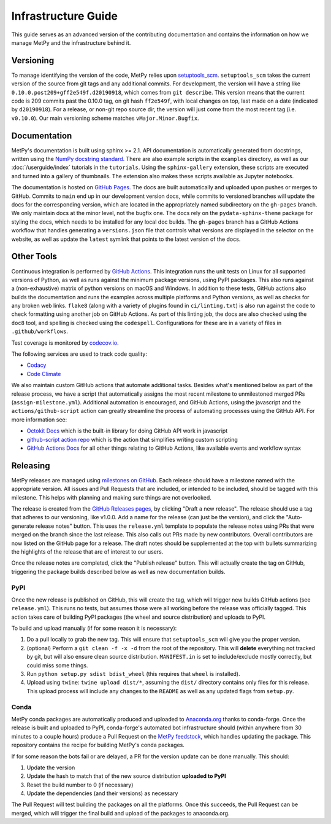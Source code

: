 ====================
Infrastructure Guide
====================

This guide serves as an advanced version of the contributing documentation and contains the
information on how we manage MetPy and the infrastructure behind it.

----------
Versioning
----------

To manage identifying the version of the code, MetPy relies upon `setuptools_scm
<https://github.com/pypa/setuptools_scm>`_. ``setuptools_scm`` takes the current version of the
source from git tags and any additional commits. For development, the version will have a
string like ``0.10.0.post209+gff2e549f.d20190918``, which comes from ``git describe``. This
version means that the current code is 209 commits past the 0.10.0 tag, on git hash
``ff2e549f``, with local changes on top, last made on a date (indicated by ``d20190918``). For
a release, or non-git repo source dir, the version will just come from the most recent tag
(i.e. ``v0.10.0``). Our main versioning scheme matches ``vMajor.Minor.Bugfix``.

-------------
Documentation
-------------

MetPy's documentation is built using sphinx >= 2.1. API documentation is automatically
generated from docstrings, written using the
`NumPy docstring standard <https://numpydoc.readthedocs.io/en/latest/format.html#docstring-standard>`_.
There are also example scripts in the ``examples`` directory, as well as our
:doc:`/userguide/index` tutorials in the ``tutorials``. Using the ``sphinx-gallery``
extension, these scripts are executed and turned into a gallery of thumbnails. The
extension also makes these scripts available as Jupyter notebooks.

The documentation is hosted on `GitHub Pages <https://unidata.github.io/MetPy>`_. The docs are
built automatically and uploaded upon pushes or merges to GitHub. Commits to ``main`` end up
in our development version docs, while commits to versioned branches will update the
docs for the corresponding version, which are located in the appropriately named subdirectory
on the ``gh-pages`` branch. We only maintain docs at the minor level, not the bugfix one.
The docs rely on the ``pydata-sphinx-theme`` package for styling the docs, which needs to be
installed for any local doc builds. The ``gh-pages`` branch has a GitHub Actions workflow that
handles generating a ``versions.json`` file that controls what versions are displayed in the
selector on the website, as well as update the ``latest`` symlink that points to the latest
version of the docs.

-----------
Other Tools
-----------

Continuous integration is performed by
`GitHub Actions <https://github.com/Unidata/MetPy/actions?query=workflow%3ACI>`_.
This integration runs the unit tests on Linux for all supported versions of Python, as well
as runs against the minimum package versions, using PyPI packages. This also runs against
a (non-exhaustive) matrix of python versions on macOS and Windows. In addition to these tests,
GitHub actions also builds the documentation and runs the examples across multiple platforms
and Python versions, as well as checks for any broken web links. ``flake8`` (along with a
variety of plugins found in ``ci/linting.txt``) is also run against the code to check
formatting using another job on GitHub Actions. As part of this linting job, the docs are also
checked using the ``doc8`` tool, and spelling is checked using the ``codespell``.
Configurations for these are in a variety of files in ``.github/workflows``.

Test coverage is monitored by `codecov.io <https://codecov.io/github/Unidata/MetPy>`_.

The following services are used to track code quality:

* `Codacy <https://app.codacy.com/gh/Unidata/MetPy/dashboard>`_
* `Code Climate <https://codeclimate.com/github/Unidata/MetPy>`_

We also maintain custom GitHub actions that automate additional tasks. Besides what's
mentioned below as part of the release process, we have a script that automatically assigns
the most recent milestone to unmilestoned merged PRs (``assign-milestone.yml``).
Additional automation is encouraged, and GitHub Actions, using the javascript and the
``actions/github-script`` action can greatly streamline the process of automating processes
using the GitHub API. For more information see:

* `Octokit Docs <https://octokit.github.io/rest.js/v18>`_ which is the built-in library for
  doing GitHub API work in javascript
* `github-script action repo <https://github.com/actions/github-script>`_ which is the action
  that simplifies writing custom scripting
* `GitHub Actions Docs <https://docs.github.com/en/actions>`_ for all
  other things relating to GitHub Actions, like available events and workflow syntax

---------
Releasing
---------

MetPy releases are managed using
`milestones on GitHub <https://github.com/Unidata/MetPy/milestones>`_. Each release should have
a milestone named with the appropriate version. All issues and Pull Requests that are included,
or intended to be included, should be tagged with this milestone. This helps with
planning and making sure things are not overlooked.

The release is created from the
`GitHub Releases pages <https://github.com/Unidata/MetPy/releases>`_, by clicking "Draft a
new release". The release should use a tag that adheres to our versioning, like v1.0.0. Add
a name for the release (can just be the version), and click the "Auto-generate release notes"
button. This uses the ``release.yml`` template to populate the release notes using PRs that
were merged on the branch since the last release. This also calls out PRs made by new
contributors. Overall contributors are now listed on the GitHub page for a release.
The draft notes should be supplemented at the top with bullets summarizing the highlights of
the release that are of interest to our users.

Once the release notes are completed, click the "Publish release" button. This will actually
create the tag on GitHub, triggering the package builds described below as well as new
documentation builds.

~~~~
PyPI
~~~~

Once the new release is published on GitHub, this will create the tag, which will trigger
new builds GitHub actions (see ``release.yml``). This runs no tests, but assumes those were
all working before the release was officially tagged. This action takes care of building
PyPI packages (the wheel and source distribution) and uploads to PyPI.

To build and upload manually (if for some reason it is necessary):

1. Do a pull locally to grab the new tag. This will ensure that ``setuptools_scm`` will give
   you the proper version.
2. (optional) Perform a ``git clean -f -x -d`` from the root of the repository. This will
   **delete** everything not tracked by git, but will also ensure clean source distribution.
   ``MANIFEST.in`` is set to include/exclude mostly correctly, but could miss some things.
3. Run ``python setup.py sdist bdist_wheel`` (this requires that ``wheel`` is installed).
4. Upload using ``twine``: ``twine upload dist/*``, assuming the ``dist/`` directory contains
   only files for this release. This upload process will include any changes to the ``README``
   as well as any updated flags from ``setup.py``.

~~~~~
Conda
~~~~~

MetPy conda packages are automatically produced and uploaded to
`Anaconda.org <https://anaconda.org/conda-forge/MetPy>`_ thanks to conda-forge. Once the
release is built and uploaded to PyPI, conda-forge's automated bot infrastructure should
(within anywhere from 30 minutes to a couple hours) produce a Pull Request on the
`MetPy feedstock <https://github.com/conda-forge/metpy-feedstock>`_, which handles updating
the package. This repository contains the recipe for building MetPy's conda packages.

If for some reason the bots fail or are delayed, a PR for the version update can be done
manually. This should:

1. Update the version
2. Update the hash to match that of the new source distribution **uploaded to PyPI**
3. Reset the build number to 0 (if necessary)
4. Update the dependencies (and their versions) as necessary

The Pull Request will test building the packages on all the platforms. Once this succeeds,
the Pull Request can be merged, which will trigger the final build and upload of the
packages to anaconda.org.
